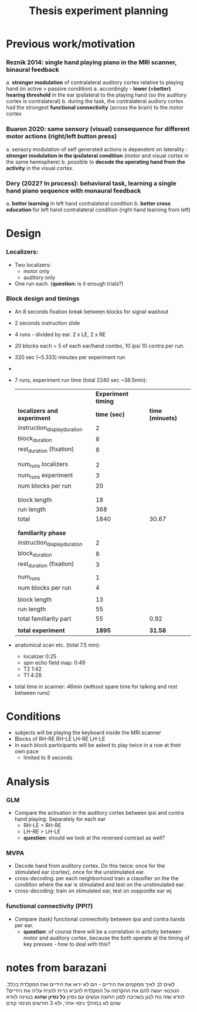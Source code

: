 ﻿:PROPERTIES:
:ID:       20220622T120619.545393
:END:
#+title: Thesis experiment planning
#+OPTIONS: broken-links:mark

* Previous work/motivation
*** Reznik 2014: single hand playing piano in the MRI scanner, binaural feedback
         a. *stronger modulation* of contralateral auditory cortex relative to playing hand (in active > passive condition)
              a. accordingly - *lower (=better) hearing threshold* in the ear ipsilateral to the playing hand (so the auditory cortex is contralateral)
         b. during the task, the contralateral audiory cortex had the strongest *functional connectivity* (across the brain) to the motor cortex

*** Buaron 2020: same sensory (visual) consequence for different motor actions (right/left button press)
         a. sensory modulation of self generated actions is dependent on laterality : *stronger modulation in the ipsilateral condition* (motor and visual cortex in the same hemisphere)
         b. possible to *decode the operating hand from the activity* in the visual cortex.

*** Dery (2022? In process): behavioral task, learning a single hand piano sequence with monaural feedback
         a. *better learning* in left hand contralateral condition
         b. *better cross education* for left hand contralateral condition  (right hand learning from left)

* Design

***  Localizers:
    - Two localizers:
        + motor only
        + auditory only

    - One run each. (*question:* is it enough trials?)

***  Block design and timings
  - An 8 seconds fixation break between blocks for signal washout
  - 2 seconds instruction slide
  - 4 runs - divided by ear. 2 x LE, 2 x RE
  - 20 blocks each =  5 of each ear/hand combo, 10 ipsi 10 contra per run.
  - 320 sec (~5.333) minutes per experiment run
  -
  - 7 runs, experiment run time (total 2240 sec ~38.5min):

            |                              | *Experiment timing* |                |
            | *localizers and experiment*    |        *time (sec)* | *time (minuets)* |
            | instruction_display_duration |                 2 |                |
            | block_duration               |                 8 |                |
            | rest_duration (fixation)     |                 8 |                |
            |                              |                   |                |
            |                              |                   |                |
            | num_runs localizers          |                 2 |                |
            | num_runs experiment          |                 3 |                |
            | num blocks per run           |                20 |                |
            |                              |                   |                |
            |                              |                   |                |
            | block length                 |                18 |                |
            | run length                   |               368 |                |
            | total                        |              1840 |          30.67 |
            |                              |                   |                |
            |                              |                   |                |
            | *familiarity phase*            |                   |                |
            | instruction_display_duration |                 2 |                |
            | block_duration               |                 8 |                |
            | rest_duration (fixation)     |                 3 |                |
            |                              |                   |                |
            | num_runs                     |                 1 |                |
            | num blocks per run           |                 4 |                |
            |                              |                   |                |
            | block length                 |                13 |                |
            | run length                   |                55 |                |
            | total familiarity part       |                55 |           0.92 |
            |                              |                   |                |
            | *total experiment*             |              *1895* |          *31.58* |

  - anatomical scan etc. (total 7.5 min):
      - localizer 0:25
      - spin echo field map: 0:49
      - T2 1:42
      - T1 4:26
  - total time in scanner: 46min (without spare time for talking and rest between runs)





* Conditions
    - subjects will be playing the keyboard inside the MRI scanner
    - Blocks of RH-RE RH-LE LH-RE LH-LE
    - In each block participants will be asked to play twice in a row at their own pace
        + limited to 8 seconds

* Analysis
*** GLM
- Compare the activation in the auditory cortex between ipsi and contra hand  playing. Separately for each ear
    - RH-LE > RH-RE
    - LH-RE > LH-LE
    - *question*: should we look at the reversed contrast as well?

*** MVPA
    - Decode hand from auditory cortex.
            Do this twice: once for the stimulated ear (cortex), once for the unstimulated ear.
    - cross-decoding: per each neighborhood train a classifier on the the condiiton where the ear is stimulated and test on the unstimulated ear.
    - cross-decoding: train on stimulated ear, test on ooppoidte ear wj

*** functional connectivity (PPI?)
    - Compare (task) functional connectivity between ipsi and contra hands per ear.
        + *question*: of course there will be a correlation in activity between motor and auditory cortex, because the both operate at the timing of key presses - how to deal with this?



* notes from barazani

לשים לב לאיך ממקמים את הידיים - הם לא יראו את הידיים ואת המקלדת בכלל.
הטכנאי יעשה להם את ההקדמה על המקלדת
להביא כרית להניח עליה את הידיים? לוודא שזה נוח לנגן בשכיבה
לסנן החוצה אנשים עם נסיון *כל נסיון שהוא* בנגינה
לוודא שהם לא במהלך ניסוי אחר, ולא 3 חודשים מניסוי קודם
